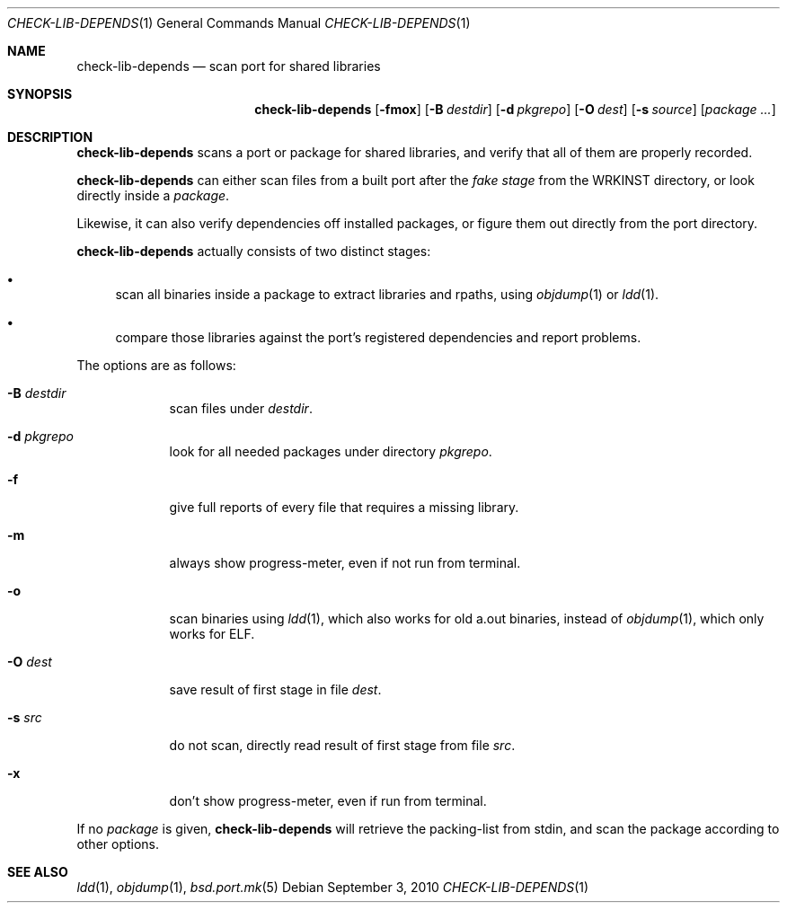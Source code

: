 .\"	$OpenBSD: check-lib-depends.1,v 1.3 2010/09/03 18:51:19 schwarze Exp $
.\"
.\" Copyright (c) 2010 Marc Espie <espie@openbsd.org>
.\"
.\" Permission to use, copy, modify, and distribute this software for any
.\" purpose with or without fee is hereby granted, provided that the above
.\" copyright notice and this permission notice appear in all copies.
.\"
.\" THE SOFTWARE IS PROVIDED "AS IS" AND THE AUTHOR DISCLAIMS ALL WARRANTIES
.\" WITH REGARD TO THIS SOFTWARE INCLUDING ALL IMPLIED WARRANTIES OF
.\" MERCHANTABILITY AND FITNESS. IN NO EVENT SHALL THE AUTHOR BE LIABLE FOR
.\" ANY SPECIAL, DIRECT, INDIRECT, OR CONSEQUENTIAL DAMAGES OR ANY DAMAGES
.\" WHATSOEVER RESULTING FROM LOSS OF USE, DATA OR PROFITS, WHETHER IN AN
.\" ACTION OF CONTRACT, NEGLIGENCE OR OTHER TORTIOUS ACTION, ARISING OUT OF
.\" OR IN CONNECTION WITH THE USE OR PERFORMANCE OF THIS SOFTWARE.
.\"
.Dd $Mdocdate: September 3 2010 $
.Dt CHECK-LIB-DEPENDS 1
.Os
.Sh NAME
.Nm check-lib-depends
.Nd scan port for shared libraries
.Sh SYNOPSIS
.Nm check-lib-depends
.Op Fl fmox
.Op Fl B Ar destdir
.Op Fl d Ar pkgrepo
.Op Fl O Ar dest
.Op Fl s Ar source
.Op Ar package ...
.Sh DESCRIPTION
.Nm
scans a port or package for shared libraries, and verify that all of them
are properly recorded.
.Pp
.Nm
can either scan files from a built port after the
.Ar fake stage
from the
.Ev WRKINST
directory, or look directly inside a
.Ar package .
.Pp
Likewise, it can also verify dependencies off installed packages,
or figure them out directly from the port directory.
.Pp
.Nm
actually consists of two distinct stages:
.Bl -bullet
.It
scan all binaries inside a package to extract libraries and rpaths,
using
.Xr objdump 1
or
.Xr ldd 1 .
.It
compare those libraries against the port's registered dependencies
and report problems.
.El
.Pp
The options are as follows:
.Bl -tag -width keyword
.It Fl B Ar destdir
scan files under
.Ar destdir .
.It Fl d Ar pkgrepo
look for all needed packages under directory
.Ar pkgrepo .
.It Fl f
give full reports of every file that requires a missing library.
.It Fl m
always show progress-meter, even if not run from terminal.
.It Fl o
scan binaries using
.Xr ldd 1 ,
which also works for old a.out binaries,
instead of
.Xr objdump 1 ,
which only works for ELF.
.It Fl O Ar dest
save result of first stage in file
.Ar dest .
.It Fl s Ar src
do not scan, directly read result of first stage from file
.Ar src .
.It Fl x
don't show progress-meter, even if run from terminal.
.El
.Pp
If no
.Ar package
is given,
.Nm
will retrieve the packing-list from stdin, and scan the package according
to other options.
.Sh SEE ALSO
.Xr ldd 1 ,
.Xr objdump 1 ,
.Xr bsd.port.mk 5
